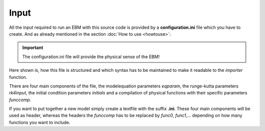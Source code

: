 
*****
Input
*****

All the input required to run an EBM with this source code is provided by a **configuration.ini** file which you have to create.
And as already mentioned in the section :doc:`How to use <howtouse>`:

.. Important::

   The configuration.ini file will provide the physical sense of the EBM!

Here shown is, how this file is structured and which syntax has to be maintained to make it readable to the *importer* function.

There are four main components of the file, the modelequation parameters `eqparam`, the runge-kutta parameters `rk4input`, the initial condition parameters `initials` and a compilation of physical functions with their specific parameters `funccomp`.

If you want to put together a new model simply create a textfile with the suffix **.ini**. These four main components will be used as header, whereas the headers the `funccomp` has to be replaced by `func0`, `func1`,... depending on how many functions you want to include.



